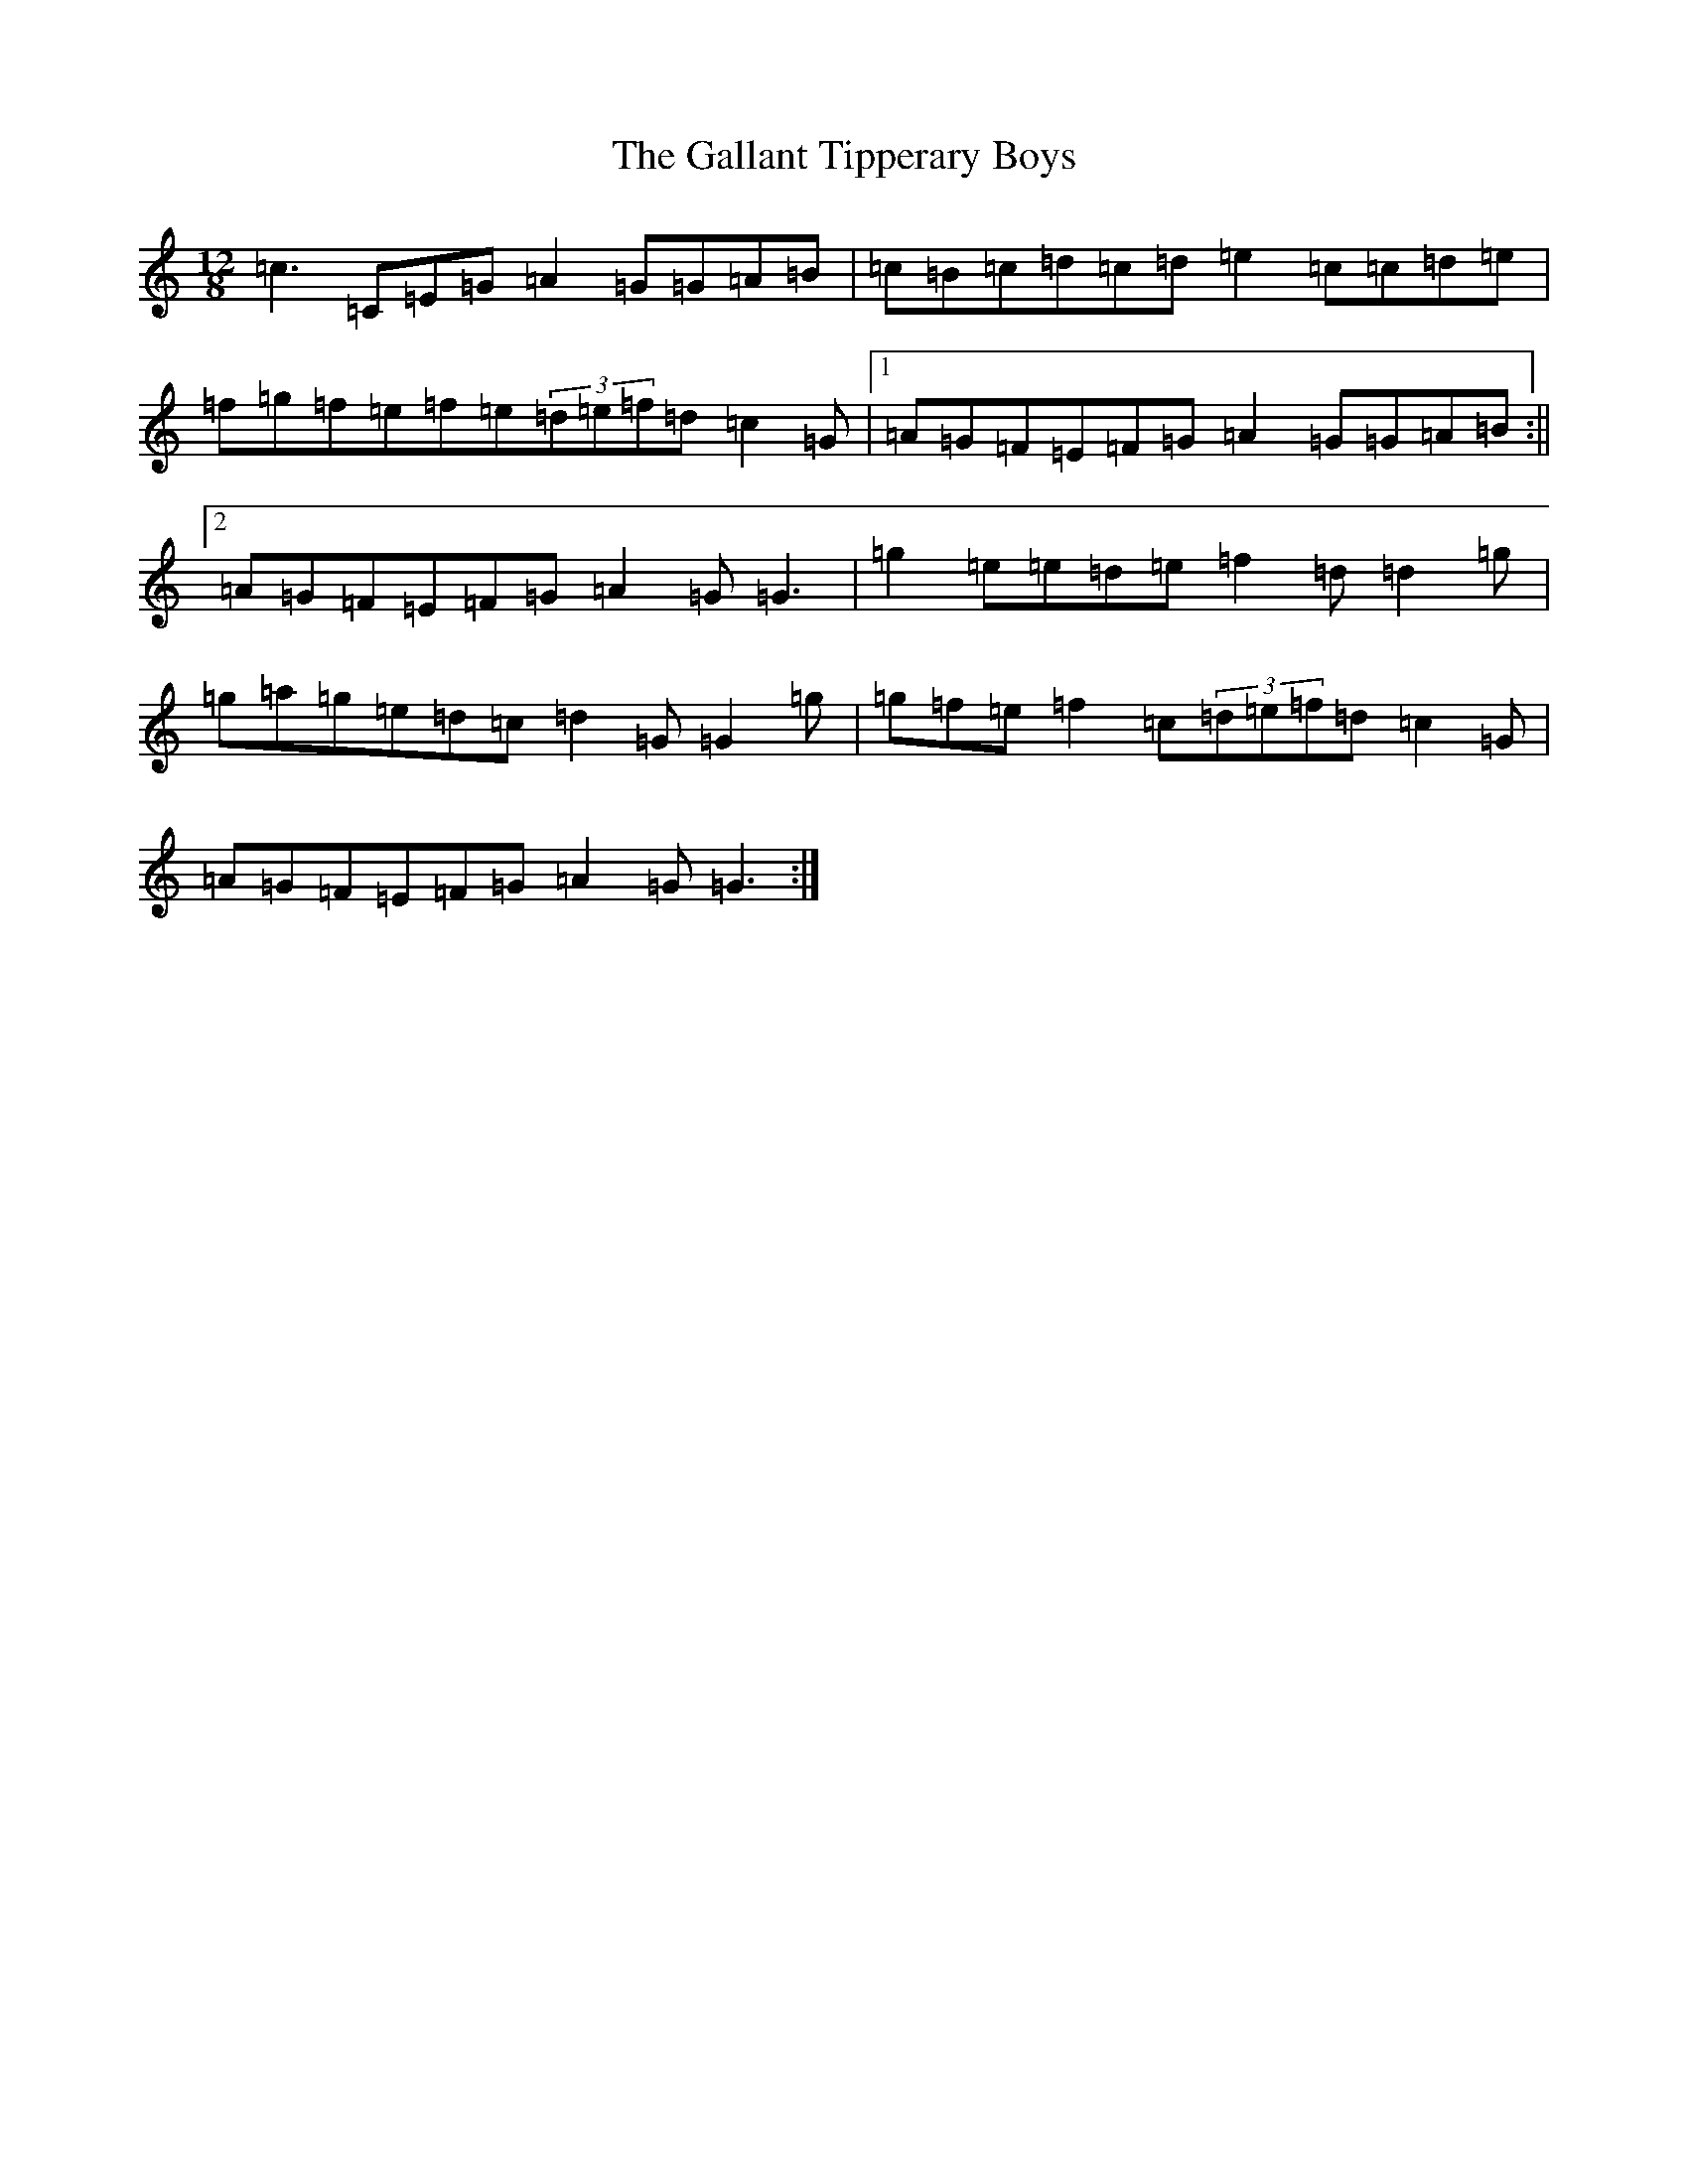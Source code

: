 X: 7453
T: Gallant Tipperary Boys, The
S: https://thesession.org/tunes/4209#setting4209
R: slide
M:12/8
L:1/8
K: C Major
=c3=C=E=G=A2=G=G=A=B|=c=B=c=d=c=d=e2=c=c=d=e|=f=g=f=e=f=e(3=d=e=f=d=c2=G|1=A=G=F=E=F=G=A2=G=G=A=B:||2=A=G=F=E=F=G=A2=G=G3|=g2=e=e=d=e=f2=d=d2=g|=g=a=g=e=d=c=d2=G=G2=g|=g=f=e=f2=c(3=d=e=f=d=c2=G|=A=G=F=E=F=G=A2=G=G3:|